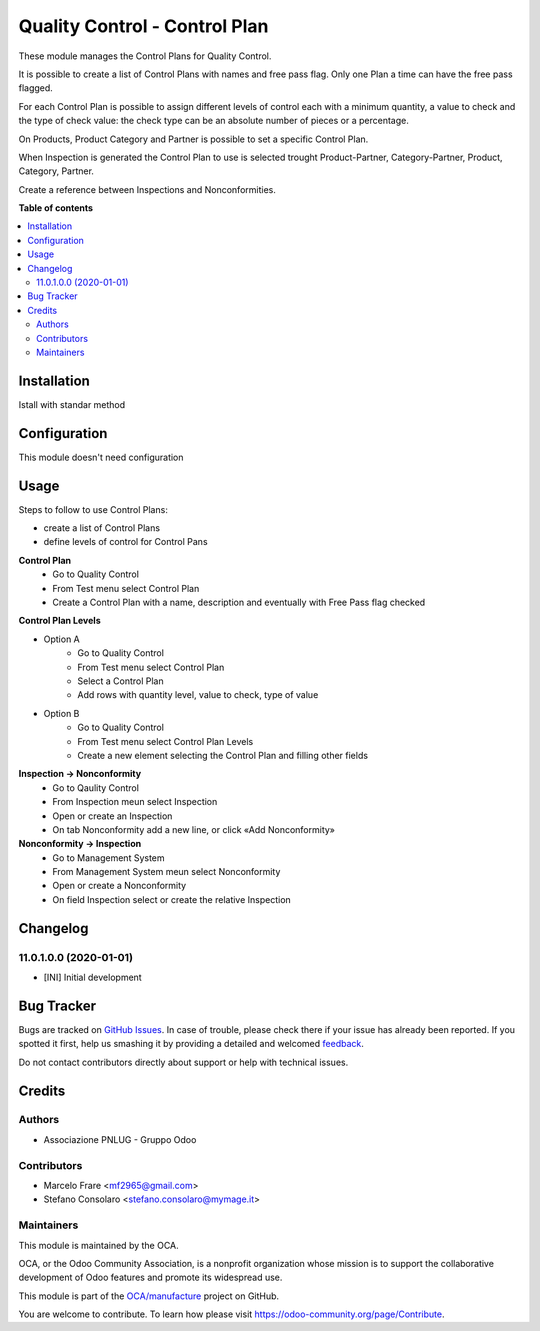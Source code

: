 ==============================
Quality Control - Control Plan
==============================

.. !!!!!!!!!!!!!!!!!!!!!!!!!!!!!!!!!!!!!!!!!!!!!!!!!!!!
   !! This file is generated by oca-gen-addon-readme !!
   !! changes will be overwritten.                   !!
   !!!!!!!!!!!!!!!!!!!!!!!!!!!!!!!!!!!!!!!!!!!!!!!!!!!!

.. |badge1| image:: https://img.shields.io/badge/maturity-Beta-yellow.png
    :target: https://odoo-community.org/page/development-status
    :alt: Beta
.. |badge2| image:: https://img.shields.io/badge/licence-AGPL--3-blue.png
    :target: http://www.gnu.org/licenses/agpl-3.0-standalone.html
    :alt: License: AGPL-3
.. |badge3| image:: https://img.shields.io/badge/github-OCA%2Fmanufacture-lightgray.png?logo=github
    :target: https://github.com/OCA/manufacture/tree/11.0/quality_control_plan
    :alt: OCA/manufacture
.. |badge4| image:: https://img.shields.io/badge/weblate-Translate%20me-F47D42.png
    :target: https://translation.odoo-community.org/projects/manufacture-11-0/manufacture-11-0-quality_control_plan
    :alt: Translate me on Weblate
.. |badge5| image:: https://img.shields.io/badge/runbot-Try%20me-875A7B.png
    :target: https://runbot.odoo-community.org/runbot/129/11.0
    :alt: Try me on Runbot

|badge1| |badge2| |badge3| |badge4| |badge5| 

These module manages the Control Plans for Quality Control.

It is possible to create a list of Control Plans with names and free pass flag.
Only one Plan a time can have the free pass flagged.

For each Control Plan is possible to assign different levels of control each with 
a minimum quantity, a value to check and the type of check value: the check 
type can be an absolute number of pieces or a percentage.

On Products, Product Category and Partner is possible to set a specific Control Plan.

When Inspection is generated the Control Plan to use is selected trought Product-Partner, 
Category-Partner, Product, Category, Partner. 

Create a reference between Inspections and Nonconformities.

**Table of contents**

.. contents::
   :local:

Installation
============

Istall with standar method

Configuration
=============

This module doesn't need configuration

Usage
=====

Steps to follow to use Control Plans:

- create a list of Control Plans
- define levels of control for Control Pans

**Control Plan**
    * Go to Quality Control 
    * From Test menu select Control Plan
    * Create a Control Plan with a name, description and eventually with Free Pass flag checked

**Control Plan Levels**

- Option A
    * Go to Quality Control 
    * From Test menu select Control Plan
    * Select a Control Plan
    * Add rows with quantity level, value to check, type of value

- Option B
    * Go to Quality Control 
    * From Test menu select Control Plan Levels
    * Create a new element selecting the Control Plan and filling other fields

**Inspection → Nonconformity**
    * Go to Qaulity Control
    * From Inspection meun select Inspection
    * Open or create an Inspection
    * On tab Nonconformity add a new line, or click «Add Nonconformity»

**Nonconformity → Inspection**
    * Go to Management System
    * From Management System meun select Nonconformity
    * Open or create a Nonconformity
    * On field Inspection select or create the relative Inspection

Changelog
=========

11.0.1.0.0 (2020-01-01)
~~~~~~~~~~~~~~~~~~~~~~~

* [INI] Initial development

Bug Tracker
===========

Bugs are tracked on `GitHub Issues <https://github.com/OCA/manufacture/issues>`_.
In case of trouble, please check there if your issue has already been reported.
If you spotted it first, help us smashing it by providing a detailed and welcomed
`feedback <https://github.com/OCA/manufacture/issues/new?body=module:%20quality_control_plan%0Aversion:%2011.0%0A%0A**Steps%20to%20reproduce**%0A-%20...%0A%0A**Current%20behavior**%0A%0A**Expected%20behavior**>`_.

Do not contact contributors directly about support or help with technical issues.

Credits
=======

Authors
~~~~~~~

* Associazione PNLUG - Gruppo Odoo

Contributors
~~~~~~~~~~~~

* Marcelo Frare <mf2965@gmail.com>
* Stefano Consolaro <stefano.consolaro@mymage.it>

Maintainers
~~~~~~~~~~~

This module is maintained by the OCA.

.. image:: https://odoo-community.org/logo.png
   :alt: Odoo Community Association
   :target: https://odoo-community.org

OCA, or the Odoo Community Association, is a nonprofit organization whose
mission is to support the collaborative development of Odoo features and
promote its widespread use.

This module is part of the `OCA/manufacture <https://github.com/OCA/manufacture/tree/11.0/quality_control_plan>`_ project on GitHub.

You are welcome to contribute. To learn how please visit https://odoo-community.org/page/Contribute.
